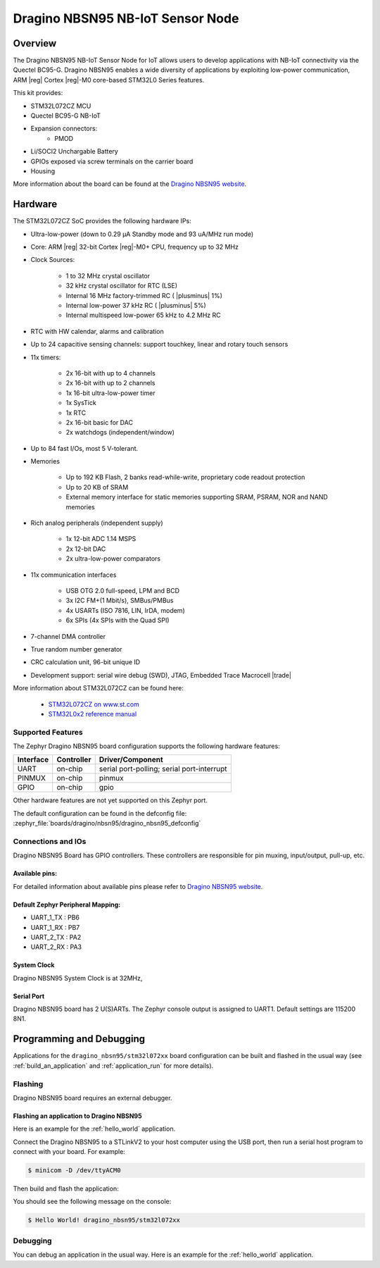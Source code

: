 .. _dragino_nbsn95_board:

Dragino NBSN95 NB-IoT Sensor Node
#################################

Overview
********

The Dragino NBSN95 NB-IoT Sensor Node for IoT allows users to develop
applications with NB-IoT connectivity via the Quectel BC95-G.
Dragino NBSN95 enables a wide diversity of applications by exploiting
low-power communication, ARM |reg| Cortex |reg|-M0 core-based
STM32L0 Series features.

This kit provides:

- STM32L072CZ MCU
- Quectel BC95-G NB-IoT
- Expansion connectors:
        - PMOD
- Li/SOCI2 Unchargable Battery
- GPIOs exposed via screw terminals on the carrier board
- Housing

.. image:: img/dragino_nbsn95.jpg
     :align: center
     :alt: Dragino NBSN95

More information about the board can be found at the `Dragino NBSN95 website`_.

Hardware
********

The STM32L072CZ SoC provides the following hardware IPs:

- Ultra-low-power (down to 0.29 µA Standby mode and 93 uA/MHz run mode)
- Core: ARM |reg| 32-bit Cortex |reg|-M0+ CPU, frequency up to 32 MHz
- Clock Sources:

        - 1 to 32 MHz crystal oscillator
        - 32 kHz crystal oscillator for RTC (LSE)
        - Internal 16 MHz factory-trimmed RC ( |plusminus| 1%)
        - Internal low-power 37 kHz RC ( |plusminus| 5%)
        - Internal multispeed low-power 65 kHz to 4.2 MHz RC
- RTC with HW calendar, alarms and calibration
- Up to 24 capacitive sensing channels: support touchkey, linear and rotary touch sensors
- 11x timers:

        - 2x 16-bit with up to 4 channels
        - 2x 16-bit with up to 2 channels
        - 1x 16-bit ultra-low-power timer
        - 1x SysTick
        - 1x RTC
        - 2x 16-bit basic for DAC
        - 2x watchdogs (independent/window)
- Up to 84 fast I/Os, most 5 V-tolerant.
- Memories

        - Up to 192 KB Flash, 2 banks read-while-write, proprietary code readout protection
        - Up to 20 KB of SRAM
        - External memory interface for static memories supporting SRAM, PSRAM, NOR and NAND memories
- Rich analog peripherals (independent supply)

        - 1x 12-bit ADC 1.14 MSPS
        - 2x 12-bit DAC
        - 2x ultra-low-power comparators
- 11x communication interfaces

        - USB OTG 2.0 full-speed, LPM and BCD
        - 3x I2C FM+(1 Mbit/s), SMBus/PMBus
        - 4x USARTs (ISO 7816, LIN, IrDA, modem)
        - 6x SPIs (4x SPIs with the Quad SPI)
- 7-channel DMA controller
- True random number generator
- CRC calculation unit, 96-bit unique ID
- Development support: serial wire debug (SWD), JTAG, Embedded Trace Macrocell |trade|


More information about STM32L072CZ can be found here:

        - `STM32L072CZ on www.st.com`_
        - `STM32L0x2 reference manual`_

Supported Features
==================

The Zephyr Dragino NBSN95 board configuration supports the following hardware features:

+-----------+------------+-------------------------------------+
| Interface | Controller | Driver/Component                    |
+===========+============+=====================================+
| UART      | on-chip    | serial port-polling;                |
|           |            | serial port-interrupt               |
+-----------+------------+-------------------------------------+
| PINMUX    | on-chip    | pinmux                              |
+-----------+------------+-------------------------------------+
| GPIO      | on-chip    | gpio                                |
+-----------+------------+-------------------------------------+

Other hardware features are not yet supported on this Zephyr port.

The default configuration can be found in the defconfig file:
:zephyr_file:`boards/dragino/nbsn95/dragino_nbsn95_defconfig`


Connections and IOs
===================

Dragino NBSN95 Board has GPIO controllers. These controllers are responsible for pin muxing,
input/output, pull-up, etc.

Available pins:
---------------

For detailed information about available pins please refer to `Dragino NBSN95 website`_.

Default Zephyr Peripheral Mapping:
----------------------------------

- UART_1_TX : PB6
- UART_1_RX : PB7
- UART_2_TX : PA2
- UART_2_RX : PA3

System Clock
------------

Dragino NBSN95 System Clock is at 32MHz,

Serial Port
-----------

Dragino NBSN95 board has 2 U(S)ARTs. The Zephyr console output is assigned to UART1.
Default settings are 115200 8N1.

Programming and Debugging
*************************

Applications for the ``dragino_nbsn95/stm32l072xx`` board configuration can be built and
flashed in the usual way (see :ref:`build_an_application` and
:ref:`application_run` for more details).

Flashing
========

Dragino NBSN95  board requires an external debugger.

Flashing an application to Dragino NBSN95
-----------------------------------------

Here is an example for the :ref:`hello_world` application.

Connect the Dragino NBSN95 to a STLinkV2 to your host computer using the USB port, then
run a serial host program to connect with your board. For example:

.. code-block:: console

   $ minicom -D /dev/ttyACM0

Then build and flash the application:

.. zephyr-app-commands::
   :zephyr-app: samples/hello_world
   :board: dragino_nbsn95/stm32l072xx
   :goals: build flash

You should see the following message on the console:

.. code-block:: console

   $ Hello World! dragino_nbsn95/stm32l072xx

Debugging
=========

You can debug an application in the usual way.  Here is an example for the
:ref:`hello_world` application.

.. zephyr-app-commands::
   :zephyr-app: samples/hello_world
   :board: dragino_nbsn95/stm32l072xx
   :maybe-skip-config:
   :goals: debug

.. _Dragino NBSN95 website:
   https://www.dragino.com/products/nb-iot/item/163-nbsn95.html

.. _STM32L072CZ on www.st.com:
   https://www.st.com/en/microcontrollers/stm32l072cz.html

.. _STM32L0x2 reference manual:
   https://www.st.com/resource/en/reference_manual/DM00108281.pdf
